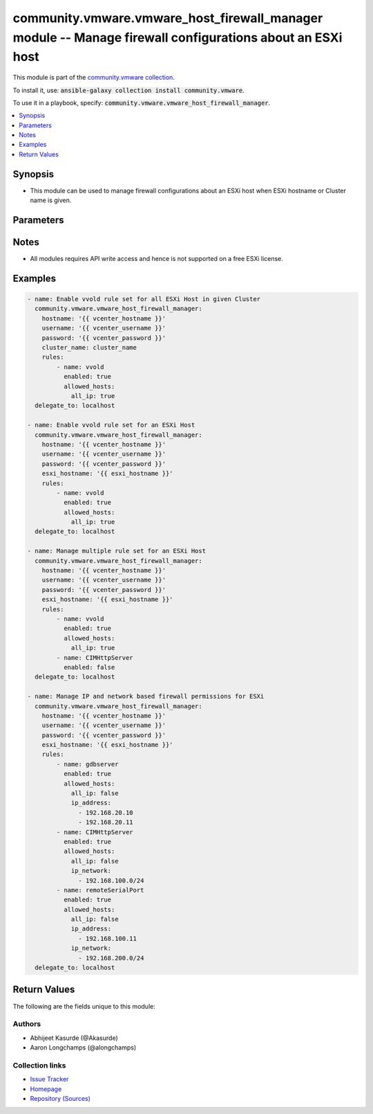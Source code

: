 

community.vmware.vmware_host_firewall_manager module -- Manage firewall configurations about an ESXi host
+++++++++++++++++++++++++++++++++++++++++++++++++++++++++++++++++++++++++++++++++++++++++++++++++++++++++

This module is part of the `community.vmware collection <https://galaxy.ansible.com/community/vmware>`_.

To install it, use: :code:`ansible-galaxy collection install community.vmware`.

To use it in a playbook, specify: :code:`community.vmware.vmware_host_firewall_manager`.


.. contents::
   :local:
   :depth: 1


Synopsis
--------

- This module can be used to manage firewall configurations about an ESXi host when ESXi hostname or Cluster name is given.








Parameters
----------

.. raw:: html

  <table style="width: 100%;">
  <thead>
    <tr>
    <th colspan="3"><p>Parameter</p></th>
    <th><p>Comments</p></th>
  </tr>
  </thead>
  <tbody>
  <tr>
    <td colspan="3">
      <div class="ansibleOptionAnchor" id="parameter-cluster_name"></div>
      <p style="display: inline;"><strong>cluster_name</strong></p>
      <a class="ansibleOptionLink" href="#parameter-cluster_name" title="Permalink to this option"></a>
      <p style="font-size: small; margin-bottom: 0;">
        <span style="color: purple;">string</span>
      </p>
    </td>
    <td>
      <p>Name of the cluster.</p>
      <p>Firewall settings are applied to every ESXi host system in given cluster.</p>
      <p>If <code class='docutils literal notranslate'>esxi_hostname</code> is not given, this parameter is required.</p>
    </td>
  </tr>
  <tr>
    <td colspan="3">
      <div class="ansibleOptionAnchor" id="parameter-esxi_hostname"></div>
      <p style="display: inline;"><strong>esxi_hostname</strong></p>
      <a class="ansibleOptionLink" href="#parameter-esxi_hostname" title="Permalink to this option"></a>
      <p style="font-size: small; margin-bottom: 0;">
        <span style="color: purple;">string</span>
      </p>
    </td>
    <td>
      <p>ESXi hostname.</p>
      <p>Firewall settings are applied to this ESXi host system.</p>
      <p>If <code class='docutils literal notranslate'>cluster_name</code> is not given, this parameter is required.</p>
    </td>
  </tr>
  <tr>
    <td colspan="3">
      <div class="ansibleOptionAnchor" id="parameter-hostname"></div>
      <p style="display: inline;"><strong>hostname</strong></p>
      <a class="ansibleOptionLink" href="#parameter-hostname" title="Permalink to this option"></a>
      <p style="font-size: small; margin-bottom: 0;">
        <span style="color: purple;">string</span>
      </p>
    </td>
    <td>
      <p>The hostname or IP address of the vSphere vCenter or ESXi server.</p>
      <p>If the value is not specified in the task, the value of environment variable <code class='docutils literal notranslate'>VMWARE_HOST</code> will be used instead.</p>
      <p>Environment variable support added in Ansible 2.6.</p>
    </td>
  </tr>
  <tr>
    <td colspan="3">
      <div class="ansibleOptionAnchor" id="parameter-password"></div>
      <div class="ansibleOptionAnchor" id="parameter-pass"></div>
      <div class="ansibleOptionAnchor" id="parameter-pwd"></div>
      <p style="display: inline;"><strong>password</strong></p>
      <a class="ansibleOptionLink" href="#parameter-password" title="Permalink to this option"></a>
      <p style="font-size: small; margin-bottom: 0;"><span style="color: darkgreen; white-space: normal;">aliases: pass, pwd</span></p>
      <p style="font-size: small; margin-bottom: 0;">
        <span style="color: purple;">string</span>
      </p>
    </td>
    <td>
      <p>The password of the vSphere vCenter or ESXi server.</p>
      <p>If the value is not specified in the task, the value of environment variable <code class='docutils literal notranslate'>VMWARE_PASSWORD</code> will be used instead.</p>
      <p>Environment variable support added in Ansible 2.6.</p>
    </td>
  </tr>
  <tr>
    <td colspan="3">
      <div class="ansibleOptionAnchor" id="parameter-port"></div>
      <p style="display: inline;"><strong>port</strong></p>
      <a class="ansibleOptionLink" href="#parameter-port" title="Permalink to this option"></a>
      <p style="font-size: small; margin-bottom: 0;">
        <span style="color: purple;">integer</span>
      </p>
    </td>
    <td>
      <p>The port number of the vSphere vCenter or ESXi server.</p>
      <p>If the value is not specified in the task, the value of environment variable <code class='docutils literal notranslate'>VMWARE_PORT</code> will be used instead.</p>
      <p>Environment variable support added in Ansible 2.6.</p>
      <p style="margin-top: 8px;"><b style="color: blue;">Default:</b> <code style="color: blue;">443</code></p>
    </td>
  </tr>
  <tr>
    <td colspan="3">
      <div class="ansibleOptionAnchor" id="parameter-proxy_host"></div>
      <p style="display: inline;"><strong>proxy_host</strong></p>
      <a class="ansibleOptionLink" href="#parameter-proxy_host" title="Permalink to this option"></a>
      <p style="font-size: small; margin-bottom: 0;">
        <span style="color: purple;">string</span>
      </p>
    </td>
    <td>
      <p>Address of a proxy that will receive all HTTPS requests and relay them.</p>
      <p>The format is a hostname or a IP.</p>
      <p>If the value is not specified in the task, the value of environment variable <code class='docutils literal notranslate'>VMWARE_PROXY_HOST</code> will be used instead.</p>
      <p>This feature depends on a version of pyvmomi greater than v6.7.1.2018.12</p>
    </td>
  </tr>
  <tr>
    <td colspan="3">
      <div class="ansibleOptionAnchor" id="parameter-proxy_port"></div>
      <p style="display: inline;"><strong>proxy_port</strong></p>
      <a class="ansibleOptionLink" href="#parameter-proxy_port" title="Permalink to this option"></a>
      <p style="font-size: small; margin-bottom: 0;">
        <span style="color: purple;">integer</span>
      </p>
    </td>
    <td>
      <p>Port of the HTTP proxy that will receive all HTTPS requests and relay them.</p>
      <p>If the value is not specified in the task, the value of environment variable <code class='docutils literal notranslate'>VMWARE_PROXY_PORT</code> will be used instead.</p>
    </td>
  </tr>
  <tr>
    <td colspan="3">
      <div class="ansibleOptionAnchor" id="parameter-rules"></div>
      <p style="display: inline;"><strong>rules</strong></p>
      <a class="ansibleOptionLink" href="#parameter-rules" title="Permalink to this option"></a>
      <p style="font-size: small; margin-bottom: 0;">
        <span style="color: purple;">list</span>
        / <span style="color: purple;">elements=dictionary</span>
      </p>
    </td>
    <td>
      <p>A list of Rule set which needs to be managed.</p>
      <p>Each member of list is rule set name and state to be set the rule.</p>
      <p>Both rule name and rule state are required parameters.</p>
      <p>Additional IPs and networks can also be specified</p>
      <p>Please see examples for more information.</p>
      <p style="margin-top: 8px;"><b style="color: blue;">Default:</b> <code style="color: blue;">[]</code></p>
    </td>
  </tr>
  <tr>
    <td></td>
    <td colspan="2">
      <div class="ansibleOptionAnchor" id="parameter-rules/allowed_hosts"></div>
      <p style="display: inline;"><strong>allowed_hosts</strong></p>
      <a class="ansibleOptionLink" href="#parameter-rules/allowed_hosts" title="Permalink to this option"></a>
      <p style="font-size: small; margin-bottom: 0;">
        <span style="color: purple;">dictionary</span>
      </p>
    </td>
    <td>
      <p>Define the allowed hosts for this rule set.</p>
    </td>
  </tr>
  <tr>
    <td></td>
    <td></td>
    <td>
      <div class="ansibleOptionAnchor" id="parameter-rules/allowed_hosts/all_ip"></div>
      <p style="display: inline;"><strong>all_ip</strong></p>
      <a class="ansibleOptionLink" href="#parameter-rules/allowed_hosts/all_ip" title="Permalink to this option"></a>
      <p style="font-size: small; margin-bottom: 0;">
        <span style="color: purple;">boolean</span>
        / <span style="color: red;">required</span>
      </p>
    </td>
    <td>
      <p>Whether all hosts should be allowed or not.</p>
      <p style="margin-top: 8px;"><b">Choices:</b></p>
      <ul>
        <li><p><code>false</code></p></li>
        <li><p><code>true</code></p></li>
      </ul>

    </td>
  </tr>
  <tr>
    <td></td>
    <td></td>
    <td>
      <div class="ansibleOptionAnchor" id="parameter-rules/allowed_hosts/ip_address"></div>
      <p style="display: inline;"><strong>ip_address</strong></p>
      <a class="ansibleOptionLink" href="#parameter-rules/allowed_hosts/ip_address" title="Permalink to this option"></a>
      <p style="font-size: small; margin-bottom: 0;">
        <span style="color: purple;">list</span>
        / <span style="color: purple;">elements=string</span>
      </p>
    </td>
    <td>
      <p>List of allowed IP addresses.</p>
      <p style="margin-top: 8px;"><b style="color: blue;">Default:</b> <code style="color: blue;">[]</code></p>
    </td>
  </tr>
  <tr>
    <td></td>
    <td></td>
    <td>
      <div class="ansibleOptionAnchor" id="parameter-rules/allowed_hosts/ip_network"></div>
      <p style="display: inline;"><strong>ip_network</strong></p>
      <a class="ansibleOptionLink" href="#parameter-rules/allowed_hosts/ip_network" title="Permalink to this option"></a>
      <p style="font-size: small; margin-bottom: 0;">
        <span style="color: purple;">list</span>
        / <span style="color: purple;">elements=string</span>
      </p>
    </td>
    <td>
      <p>List of allowed IP networks.</p>
      <p style="margin-top: 8px;"><b style="color: blue;">Default:</b> <code style="color: blue;">[]</code></p>
    </td>
  </tr>

  <tr>
    <td></td>
    <td colspan="2">
      <div class="ansibleOptionAnchor" id="parameter-rules/enabled"></div>
      <p style="display: inline;"><strong>enabled</strong></p>
      <a class="ansibleOptionLink" href="#parameter-rules/enabled" title="Permalink to this option"></a>
      <p style="font-size: small; margin-bottom: 0;">
        <span style="color: purple;">boolean</span>
        / <span style="color: red;">required</span>
      </p>
    </td>
    <td>
      <p>Whether the rule set is enabled or not.</p>
      <p style="margin-top: 8px;"><b">Choices:</b></p>
      <ul>
        <li><p><code>false</code></p></li>
        <li><p><code>true</code></p></li>
      </ul>

    </td>
  </tr>
  <tr>
    <td></td>
    <td colspan="2">
      <div class="ansibleOptionAnchor" id="parameter-rules/name"></div>
      <p style="display: inline;"><strong>name</strong></p>
      <a class="ansibleOptionLink" href="#parameter-rules/name" title="Permalink to this option"></a>
      <p style="font-size: small; margin-bottom: 0;">
        <span style="color: purple;">string</span>
        / <span style="color: red;">required</span>
      </p>
    </td>
    <td>
      <p>Rule set name.</p>
    </td>
  </tr>

  <tr>
    <td colspan="3">
      <div class="ansibleOptionAnchor" id="parameter-username"></div>
      <div class="ansibleOptionAnchor" id="parameter-admin"></div>
      <div class="ansibleOptionAnchor" id="parameter-user"></div>
      <p style="display: inline;"><strong>username</strong></p>
      <a class="ansibleOptionLink" href="#parameter-username" title="Permalink to this option"></a>
      <p style="font-size: small; margin-bottom: 0;"><span style="color: darkgreen; white-space: normal;">aliases: admin, user</span></p>
      <p style="font-size: small; margin-bottom: 0;">
        <span style="color: purple;">string</span>
      </p>
    </td>
    <td>
      <p>The username of the vSphere vCenter or ESXi server.</p>
      <p>If the value is not specified in the task, the value of environment variable <code class='docutils literal notranslate'>VMWARE_USER</code> will be used instead.</p>
      <p>Environment variable support added in Ansible 2.6.</p>
    </td>
  </tr>
  <tr>
    <td colspan="3">
      <div class="ansibleOptionAnchor" id="parameter-validate_certs"></div>
      <p style="display: inline;"><strong>validate_certs</strong></p>
      <a class="ansibleOptionLink" href="#parameter-validate_certs" title="Permalink to this option"></a>
      <p style="font-size: small; margin-bottom: 0;">
        <span style="color: purple;">boolean</span>
      </p>
    </td>
    <td>
      <p>Allows connection when SSL certificates are not valid. Set to <code class='docutils literal notranslate'>false</code> when certificates are not trusted.</p>
      <p>If the value is not specified in the task, the value of environment variable <code class='docutils literal notranslate'>VMWARE_VALIDATE_CERTS</code> will be used instead.</p>
      <p>Environment variable support added in Ansible 2.6.</p>
      <p>If set to <code class='docutils literal notranslate'>true</code>, please make sure Python &gt;= 2.7.9 is installed on the given machine.</p>
      <p style="margin-top: 8px;"><b">Choices:</b></p>
      <ul>
        <li><p><code>false</code></p></li>
        <li><p><code style="color: blue;"><b>true</b></code> <span style="color: blue;">← (default)</span></p></li>
      </ul>

    </td>
  </tr>
  </tbody>
  </table>




Notes
-----

- All modules requires API write access and hence is not supported on a free ESXi license.


Examples
--------

.. code-block:: yaml

    
    - name: Enable vvold rule set for all ESXi Host in given Cluster
      community.vmware.vmware_host_firewall_manager:
        hostname: '{{ vcenter_hostname }}'
        username: '{{ vcenter_username }}'
        password: '{{ vcenter_password }}'
        cluster_name: cluster_name
        rules:
            - name: vvold
              enabled: true
              allowed_hosts:
                all_ip: true
      delegate_to: localhost

    - name: Enable vvold rule set for an ESXi Host
      community.vmware.vmware_host_firewall_manager:
        hostname: '{{ vcenter_hostname }}'
        username: '{{ vcenter_username }}'
        password: '{{ vcenter_password }}'
        esxi_hostname: '{{ esxi_hostname }}'
        rules:
            - name: vvold
              enabled: true
              allowed_hosts:
                all_ip: true
      delegate_to: localhost

    - name: Manage multiple rule set for an ESXi Host
      community.vmware.vmware_host_firewall_manager:
        hostname: '{{ vcenter_hostname }}'
        username: '{{ vcenter_username }}'
        password: '{{ vcenter_password }}'
        esxi_hostname: '{{ esxi_hostname }}'
        rules:
            - name: vvold
              enabled: true
              allowed_hosts:
                all_ip: true
            - name: CIMHttpServer
              enabled: false
      delegate_to: localhost

    - name: Manage IP and network based firewall permissions for ESXi
      community.vmware.vmware_host_firewall_manager:
        hostname: '{{ vcenter_hostname }}'
        username: '{{ vcenter_username }}'
        password: '{{ vcenter_password }}'
        esxi_hostname: '{{ esxi_hostname }}'
        rules:
            - name: gdbserver
              enabled: true
              allowed_hosts:
                all_ip: false
                ip_address:
                  - 192.168.20.10
                  - 192.168.20.11
            - name: CIMHttpServer
              enabled: true
              allowed_hosts:
                all_ip: false
                ip_network:
                  - 192.168.100.0/24
            - name: remoteSerialPort
              enabled: true
              allowed_hosts:
                all_ip: false
                ip_address:
                  - 192.168.100.11
                ip_network:
                  - 192.168.200.0/24
      delegate_to: localhost





Return Values
-------------
The following are the fields unique to this module:

.. raw:: html

  <table style="width: 100%;">
  <thead>
    <tr>
    <th><p>Key</p></th>
    <th><p>Description</p></th>
  </tr>
  </thead>
  <tbody>
  <tr>
    <td>
      <div class="ansibleOptionAnchor" id="return-rule_set_state"></div>
      <p style="display: inline;"><strong>rule_set_state</strong></p>
      <a class="ansibleOptionLink" href="#return-rule_set_state" title="Permalink to this return value"></a>
      <p style="font-size: small; margin-bottom: 0;">
        <span style="color: purple;">dictionary</span>
      </p>
    </td>
    <td>
      <p>dict with hostname as key and dict with firewall rule set facts as value</p>
      <p style="margin-top: 8px;"><b>Returned:</b> success</p>
      <p style="margin-top: 8px; color: blue; word-wrap: break-word; word-break: break-all;"><b style="color: black;">Sample:</b> <code>{&#34;rule_set_state&#34;: {&#34;localhost.localdomain&#34;: {&#34;CIMHttpServer&#34;: {&#34;allowed_hosts&#34;: {&#34;current_allowed_all&#34;: true, &#34;current_allowed_ip&#34;: [], &#34;current_allowed_networks&#34;: [], &#34;desired_allowed_all&#34;: true, &#34;desired_allowed_ip&#34;: [], &#34;desired_allowed_networks&#34;: [], &#34;previous_allowed_all&#34;: true, &#34;previous_allowed_ip&#34;: [], &#34;previous_allowed_networks&#34;: []}, &#34;current_state&#34;: false, &#34;desired_state&#34;: false, &#34;previous_state&#34;: true}, &#34;remoteSerialPort&#34;: {&#34;allowed_hosts&#34;: {&#34;current_allowed_all&#34;: false, &#34;current_allowed_ip&#34;: [&#34;192.168.100.11&#34;], &#34;current_allowed_networks&#34;: [&#34;192.168.200.0/24&#34;], &#34;desired_allowed_all&#34;: false, &#34;desired_allowed_ip&#34;: [&#34;192.168.100.11&#34;], &#34;desired_allowed_networks&#34;: [&#34;192.168.200.0/24&#34;], &#34;previous_allowed_all&#34;: true, &#34;previous_allowed_ip&#34;: [], &#34;previous_allowed_networks&#34;: []}, &#34;current_state&#34;: true, &#34;desired_state&#34;: true, &#34;previous_state&#34;: true}}}}</code></p>
    </td>
  </tr>
  </tbody>
  </table>




Authors
~~~~~~~

- Abhijeet Kasurde (@Akasurde)
- Aaron Longchamps (@alongchamps)



Collection links
~~~~~~~~~~~~~~~~

* `Issue Tracker <https://github.com/ansible-collections/community.vmware/issues?q=is%3Aissue+is%3Aopen+sort%3Aupdated-desc>`__
* `Homepage <https://github.com/ansible-collections/community.vmware>`__
* `Repository (Sources) <https://github.com/ansible-collections/community.vmware.git>`__

